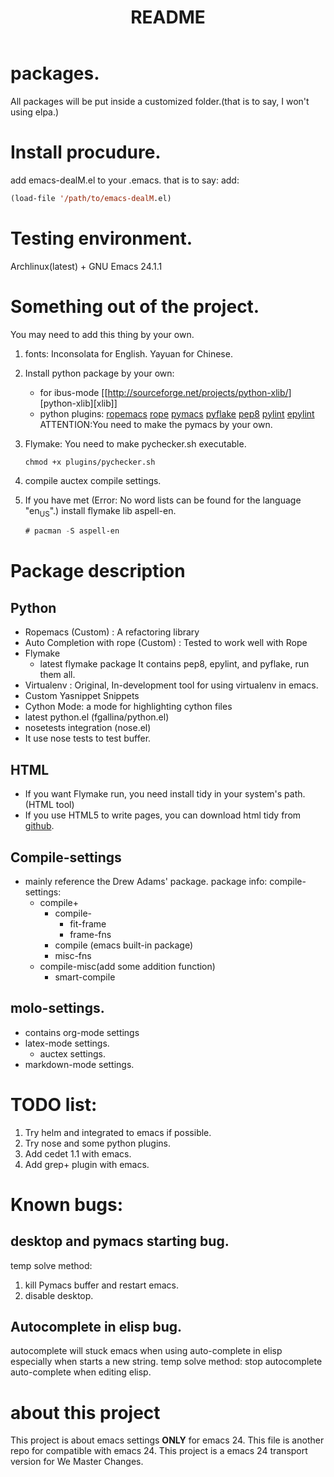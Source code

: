 # -*- mode: org -*-
# Last modified: <2012-08-14 08:23:05 Tuesday by richard>
#+STARTUP: showall
#+TITLE:   README

* packages.
  All packages will be put inside a customized folder.(that is to say, I
  won't using elpa.)

* Install procudure.
  add emacs-dealM.el to your .emacs. that is to say:
  add:

  #+begin_src emacs-lisp :tangle yes
  (load-file '/path/to/emacs-dealM.el)
  #+end_src

* Testing environment.
  Archlinux(latest) + GNU Emacs 24.1.1

* Something out of the project.
  You may need to add this thing by your own.
  1. fonts:
     Inconsolata for English.
     Yayuan for Chinese.
  2. Install python package by your own:
     - for ibus-mode
       [[http://sourceforge.net/projects/python-xlib/][python-xlib][xlib]]
     - python plugins:
       [[][ropemacs]]
       [[][rope]]
       [[][pymacs]]
       [[][pyflake]]
       [[][pep8]]
       [[][pylint]]
       [[][epylint]]
       ATTENTION:You need to make the pymacs by your own.
  3. Flymake:
     You need to make pychecker.sh executable.
     #+begin_src shell
     chmod +x plugins/pychecker.sh
     #+end_src
  4. compile auctex compile settings.
  5. If you have met (Error: No word lists can be found for the language "en_US".)
     install flymake lib aspell-en.
     #+begin_src emacs-lisp :tangle yes
     # pacman -S aspell-en
     #+end_src

* Package description

** Python
    - Ropemacs (Custom) : A refactoring library
    - Auto Completion with rope (Custom) : Tested to work well with Rope
    - Flymake
      - latest flymake package
        It contains pep8, epylint, and pyflake, run them all.
    - Virtualenv : Original, In-development tool for using virtualenv in
      emacs.
    - Custom Yasnippet Snippets
    - Cython Mode: a mode for highlighting cython files
    - latest python.el (fgallina/python.el)
    - nosetests integration (nose.el)
    - It use nose tests to test buffer.

** HTML
   - If you want Flymake run, you need install tidy in your system's path.(HTML tool)
   - If you use HTML5 to write pages, you can download html tidy from [[https://github.com/w3c/tidy-html5/][github]].

** Compile-settings
   - mainly reference the Drew Adams' package.
     package info:
     compile-settings:
     + compile+
       * compile-
         - fit-frame
         - frame-fns
       * compile (emacs built-in package)
       * misc-fns
     + compile-misc(add some addition function)
       * smart-compile

** molo-settings.
   - contains org-mode settings
   - latex-mode settings.
     + auctex settings.
   - markdown-mode settings.


* TODO list:
  1. Try helm and
     integrated to emacs if possible.
  2. Try nose and some python plugins.
  3. Add cedet 1.1 with emacs.
  4. Add grep+ plugin with emacs.

* Known bugs:
** desktop and pymacs starting bug.
    temp solve method:
    1. kill Pymacs buffer and restart emacs.
    2. disable desktop.

** Autocomplete in elisp bug.
   autocomplete will stuck emacs when using auto-complete in elisp
   especially when starts a new string.
   temp solve method:
       stop autocomplete auto-complete when editing elisp.

* about this project
  This project is about emacs settings *ONLY* for emacs 24.
  This file is another repo for compatible with emacs 24.
  This project is a emacs 24 transport version for We Master Changes.
